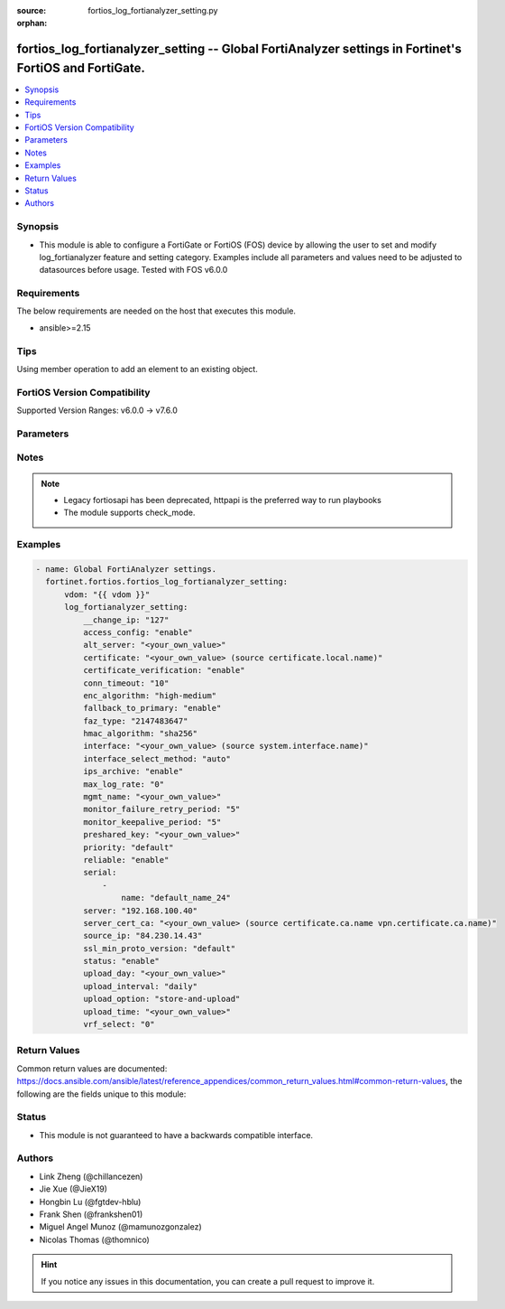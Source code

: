 :source: fortios_log_fortianalyzer_setting.py

:orphan:

.. fortios_log_fortianalyzer_setting:

fortios_log_fortianalyzer_setting -- Global FortiAnalyzer settings in Fortinet's FortiOS and FortiGate.
+++++++++++++++++++++++++++++++++++++++++++++++++++++++++++++++++++++++++++++++++++++++++++++++++++++++

.. versionadded:: 2.0.0

.. contents::
   :local:
   :depth: 1


Synopsis
--------
- This module is able to configure a FortiGate or FortiOS (FOS) device by allowing the user to set and modify log_fortianalyzer feature and setting category. Examples include all parameters and values need to be adjusted to datasources before usage. Tested with FOS v6.0.0



Requirements
------------
The below requirements are needed on the host that executes this module.

- ansible>=2.15


Tips
----
Using member operation to add an element to an existing object.

FortiOS Version Compatibility
-----------------------------
Supported Version Ranges: v6.0.0 -> v7.6.0


Parameters
----------


.. raw:: html

    <ul>
    <li> <span class="li-head">access_token</span> - Token-based authentication. Generated from GUI of Fortigate. <span class="li-normal">type: str</span> <span class="li-required">required: false</span> </li>
    <li> <span class="li-head">enable_log</span> - Enable/Disable logging for task. <span class="li-normal">type: bool</span> <span class="li-required">required: false</span> <span class="li-normal">default: False</span> </li>
    <li> <span class="li-head">vdom</span> - Virtual domain, among those defined previously. A vdom is a virtual instance of the FortiGate that can be configured and used as a different unit. <span class="li-normal">type: str</span> <span class="li-normal">default: root</span> </li>
    <li> <span class="li-head">member_path</span> - Member attribute path to operate on. <span class="li-normal">type: str</span> </li>
    <li> <span class="li-head">member_state</span> - Add or delete a member under specified attribute path. <span class="li-normal">type: str</span> <span class="li-normal">choices: present, absent</span> </li>
    <li> <span class="li-head">log_fortianalyzer_setting</span> - Global FortiAnalyzer settings. <span class="li-normal">type: dict</span>
 <a id='label0' href="javascript:ContentClick('label1', 'label0');" onmouseover="ContentPreview('label1');" onmouseout="ContentUnpreview('label1');" title="click to collapse or expand..."> more... </a>
 <div id="label1" style="display:none">
 <table border="1">
 <tr>
 <td></td><td colspan="1">Supported Version Ranges</td>
 </tr>
 <tr>
 <td>log_fortianalyzer_setting</td>
 <td><code class="docutils literal notranslate">v6.0.0 -> 7.6.0 </code></td>
 </tr>
 </table>
 </div>
 </li>
        <ul class="ul-self">
        <li> <span class="li-head">__change_ip</span> - Hidden attribute. <span class="li-normal">type: int</span>
 <a id='label2' href="javascript:ContentClick('label3', 'label2');" onmouseover="ContentPreview('label3');" onmouseout="ContentUnpreview('label3');" title="click to collapse or expand..."> more... </a>
 <div id="label3" style="display:none">
 <table border="1">
 <tr>
 <td></td>
 <td colspan="2">Supported Version Ranges</td>
 </tr>
 <tr>
 <td>__change_ip</td>
 <td><code class="docutils literal notranslate">v6.0.0 -> v6.0.11 </code></td>
 <td><code class="docutils literal notranslate">v6.2.3 -> v6.2.3 </code></td>
 </tr>
 </table>
 </div>
 </li>
        <li> <span class="li-head">access_config</span> - Enable/disable FortiAnalyzer access to configuration and data. <span class="li-normal">type: str</span> <span class="li-normal">choices: enable, disable</span>
 <a id='label4' href="javascript:ContentClick('label5', 'label4');" onmouseover="ContentPreview('label5');" onmouseout="ContentUnpreview('label5');" title="click to collapse or expand..."> more... </a>
 <div id="label5" style="display:none">
 <table border="1">
 <tr>
 <td></td>
 <td colspan="1">Supported Version Ranges</td>
 </tr>
 <tr>
 <td>access_config</td>
 <td><code class="docutils literal notranslate">v6.2.0 -> 7.6.0 </code></td>
 </tr>
 <tr>
 <td>[enable]</td>
 <td><code class="docutils literal notranslate">v6.2.0 -> 7.6.0</code></td>
 <tr>
 <td>[disable]</td>
 <td><code class="docutils literal notranslate">v6.2.0 -> 7.6.0</code></td>
 </table>
 </div>
 </li>
        <li> <span class="li-head">alt_server</span> - Alternate FortiAnalyzer. <span class="li-normal">type: str</span>
 <a id='label6' href="javascript:ContentClick('label7', 'label6');" onmouseover="ContentPreview('label7');" onmouseout="ContentUnpreview('label7');" title="click to collapse or expand..."> more... </a>
 <div id="label7" style="display:none">
 <table border="1">
 <tr>
 <td></td>
 <td colspan="1">Supported Version Ranges</td>
 </tr>
 <tr>
 <td>alt_server</td>
 <td><code class="docutils literal notranslate">v7.4.1 -> 7.6.0 </code></td>
 </tr>
 </table>
 </div>
 </li>
        <li> <span class="li-head">certificate</span> - Certificate used to communicate with FortiAnalyzer. Source certificate.local.name. <span class="li-normal">type: str</span>
 <a id='label8' href="javascript:ContentClick('label9', 'label8');" onmouseover="ContentPreview('label9');" onmouseout="ContentUnpreview('label9');" title="click to collapse or expand..."> more... </a>
 <div id="label9" style="display:none">
 <table border="1">
 <tr>
 <td></td>
 <td colspan="1">Supported Version Ranges</td>
 </tr>
 <tr>
 <td>certificate</td>
 <td><code class="docutils literal notranslate">v6.0.0 -> 7.6.0 </code></td>
 </tr>
 </table>
 </div>
 </li>
        <li> <span class="li-head">certificate_verification</span> - Enable/disable identity verification of FortiAnalyzer by use of certificate. <span class="li-normal">type: str</span> <span class="li-normal">choices: enable, disable</span>
 <a id='label10' href="javascript:ContentClick('label11', 'label10');" onmouseover="ContentPreview('label11');" onmouseout="ContentUnpreview('label11');" title="click to collapse or expand..."> more... </a>
 <div id="label11" style="display:none">
 <table border="1">
 <tr>
 <td></td>
 <td colspan="1">Supported Version Ranges</td>
 </tr>
 <tr>
 <td>certificate_verification</td>
 <td><code class="docutils literal notranslate">v6.2.0 -> 7.6.0 </code></td>
 </tr>
 <tr>
 <td>[enable]</td>
 <td><code class="docutils literal notranslate">v6.2.0 -> 7.6.0</code></td>
 <tr>
 <td>[disable]</td>
 <td><code class="docutils literal notranslate">v6.2.0 -> 7.6.0</code></td>
 </table>
 </div>
 </li>
        <li> <span class="li-head">conn_timeout</span> - FortiAnalyzer connection time-out in seconds (for status and log buffer). <span class="li-normal">type: int</span>
 <a id='label12' href="javascript:ContentClick('label13', 'label12');" onmouseover="ContentPreview('label13');" onmouseout="ContentUnpreview('label13');" title="click to collapse or expand..."> more... </a>
 <div id="label13" style="display:none">
 <table border="1">
 <tr>
 <td></td>
 <td colspan="1">Supported Version Ranges</td>
 </tr>
 <tr>
 <td>conn_timeout</td>
 <td><code class="docutils literal notranslate">v6.0.0 -> 7.6.0 </code></td>
 </tr>
 </table>
 </div>
 </li>
        <li> <span class="li-head">enc_algorithm</span> - Configure the level of SSL protection for secure communication with FortiAnalyzer. <span class="li-normal">type: str</span> <span class="li-normal">choices: high-medium, high, low</span>
 <a id='label14' href="javascript:ContentClick('label15', 'label14');" onmouseover="ContentPreview('label15');" onmouseout="ContentUnpreview('label15');" title="click to collapse or expand..."> more... </a>
 <div id="label15" style="display:none">
 <table border="1">
 <tr>
 <td></td>
 <td colspan="1">Supported Version Ranges</td>
 </tr>
 <tr>
 <td>enc_algorithm</td>
 <td><code class="docutils literal notranslate">v6.0.0 -> 7.6.0 </code></td>
 </tr>
 <tr>
 <td>[high-medium]</td>
 <td><code class="docutils literal notranslate">v6.0.0 -> 7.6.0</code></td>
 <tr>
 <td>[high]</td>
 <td><code class="docutils literal notranslate">v6.0.0 -> 7.6.0</code></td>
 <tr>
 <td>[low]</td>
 <td><code class="docutils literal notranslate">v6.0.0 -> 7.6.0</code></td>
 </table>
 </div>
 </li>
        <li> <span class="li-head">fallback_to_primary</span> - Enable/disable this FortiGate unit to fallback to the primary FortiAnalyzer when it is available. <span class="li-normal">type: str</span> <span class="li-normal">choices: enable, disable</span>
 <a id='label16' href="javascript:ContentClick('label17', 'label16');" onmouseover="ContentPreview('label17');" onmouseout="ContentUnpreview('label17');" title="click to collapse or expand..."> more... </a>
 <div id="label17" style="display:none">
 <table border="1">
 <tr>
 <td></td>
 <td colspan="1">Supported Version Ranges</td>
 </tr>
 <tr>
 <td>fallback_to_primary</td>
 <td><code class="docutils literal notranslate">v7.4.1 -> 7.6.0 </code></td>
 </tr>
 <tr>
 <td>[enable]</td>
 <td><code class="docutils literal notranslate">v7.4.1 -> 7.6.0</code></td>
 <tr>
 <td>[disable]</td>
 <td><code class="docutils literal notranslate">v7.4.1 -> 7.6.0</code></td>
 </table>
 </div>
 </li>
        <li> <span class="li-head">faz_type</span> - Hidden setting index of FortiAnalyzer. <span class="li-normal">type: int</span>
 <a id='label18' href="javascript:ContentClick('label19', 'label18');" onmouseover="ContentPreview('label19');" onmouseout="ContentUnpreview('label19');" title="click to collapse or expand..."> more... </a>
 <div id="label19" style="display:none">
 <table border="1">
 <tr>
 <td></td>
 <td colspan="2">Supported Version Ranges</td>
 </tr>
 <tr>
 <td>faz_type</td>
 <td><code class="docutils literal notranslate">v6.0.0 -> v6.0.11 </code></td>
 <td><code class="docutils literal notranslate">v6.2.3 -> v6.2.3 </code></td>
 </tr>
 </table>
 </div>
 </li>
        <li> <span class="li-head">hmac_algorithm</span> - OFTP login hash algorithm. <span class="li-normal">type: str</span> <span class="li-normal">choices: sha256, sha1</span>
 <a id='label20' href="javascript:ContentClick('label21', 'label20');" onmouseover="ContentPreview('label21');" onmouseout="ContentUnpreview('label21');" title="click to collapse or expand..."> more... </a>
 <div id="label21" style="display:none">
 <table border="1">
 <tr>
 <td></td>
 <td colspan="1">Supported Version Ranges</td>
 </tr>
 <tr>
 <td>hmac_algorithm</td>
 <td><code class="docutils literal notranslate">v6.0.0 -> 7.6.0 </code></td>
 </tr>
 <tr>
 <td>[sha256]</td>
 <td><code class="docutils literal notranslate">v6.0.0 -> 7.6.0</code></td>
 <tr>
 <td>[sha1]</td>
 <td><code class="docutils literal notranslate">v6.0.0 -> v7.4.0</code></td>
 </tr>
 </table>
 </div>
 </li>
        <li> <span class="li-head">interface</span> - Specify outgoing interface to reach server. Source system.interface.name. <span class="li-normal">type: str</span>
 <a id='label22' href="javascript:ContentClick('label23', 'label22');" onmouseover="ContentPreview('label23');" onmouseout="ContentUnpreview('label23');" title="click to collapse or expand..."> more... </a>
 <div id="label23" style="display:none">
 <table border="1">
 <tr>
 <td></td>
 <td colspan="2">Supported Version Ranges</td>
 </tr>
 <tr>
 <td>interface</td>
 <td><code class="docutils literal notranslate">v6.2.7 -> v6.4.0 </code></td>
 <td><code class="docutils literal notranslate">v6.4.4 -> 7.6.0 </code></td>
 </tr>
 </table>
 </div>
 </li>
        <li> <span class="li-head">interface_select_method</span> - Specify how to select outgoing interface to reach server. <span class="li-normal">type: str</span> <span class="li-normal">choices: auto, sdwan, specify</span>
 <a id='label24' href="javascript:ContentClick('label25', 'label24');" onmouseover="ContentPreview('label25');" onmouseout="ContentUnpreview('label25');" title="click to collapse or expand..."> more... </a>
 <div id="label25" style="display:none">
 <table border="1">
 <tr>
 <td></td>
 <td colspan="2">Supported Version Ranges</td>
 </tr>
 <tr>
 <td>interface_select_method</td>
 <td><code class="docutils literal notranslate">v6.2.7 -> v6.4.0 </code></td>
 <td><code class="docutils literal notranslate">v6.4.4 -> 7.6.0 </code></td>
 </tr>
 <tr>
 <td>[auto]</td>
 <td><code class="docutils literal notranslate">v6.2.7 -> v6.4.0</code></td>
 <tr>
 <td>[sdwan]</td>
 <td><code class="docutils literal notranslate">v6.2.7 -> v6.4.0</code></td>
 <tr>
 <td>[specify]</td>
 <td><code class="docutils literal notranslate">v6.2.7 -> v6.4.0</code></td>
 </table>
 </div>
 </li>
        <li> <span class="li-head">ips_archive</span> - Enable/disable IPS packet archive logging. <span class="li-normal">type: str</span> <span class="li-normal">choices: enable, disable</span>
 <a id='label26' href="javascript:ContentClick('label27', 'label26');" onmouseover="ContentPreview('label27');" onmouseout="ContentUnpreview('label27');" title="click to collapse or expand..."> more... </a>
 <div id="label27" style="display:none">
 <table border="1">
 <tr>
 <td></td>
 <td colspan="1">Supported Version Ranges</td>
 </tr>
 <tr>
 <td>ips_archive</td>
 <td><code class="docutils literal notranslate">v6.0.0 -> 7.6.0 </code></td>
 </tr>
 <tr>
 <td>[enable]</td>
 <td><code class="docutils literal notranslate">v6.0.0 -> 7.6.0</code></td>
 <tr>
 <td>[disable]</td>
 <td><code class="docutils literal notranslate">v6.0.0 -> 7.6.0</code></td>
 </table>
 </div>
 </li>
        <li> <span class="li-head">max_log_rate</span> - FortiAnalyzer maximum log rate in MBps (0 = unlimited). <span class="li-normal">type: int</span>
 <a id='label28' href="javascript:ContentClick('label29', 'label28');" onmouseover="ContentPreview('label29');" onmouseout="ContentUnpreview('label29');" title="click to collapse or expand..."> more... </a>
 <div id="label29" style="display:none">
 <table border="1">
 <tr>
 <td></td>
 <td colspan="1">Supported Version Ranges</td>
 </tr>
 <tr>
 <td>max_log_rate</td>
 <td><code class="docutils literal notranslate">v6.2.0 -> 7.6.0 </code></td>
 </tr>
 </table>
 </div>
 </li>
        <li> <span class="li-head">mgmt_name</span> - Hidden management name of FortiAnalyzer. <span class="li-normal">type: str</span>
 <a id='label30' href="javascript:ContentClick('label31', 'label30');" onmouseover="ContentPreview('label31');" onmouseout="ContentUnpreview('label31');" title="click to collapse or expand..."> more... </a>
 <div id="label31" style="display:none">
 <table border="1">
 <tr>
 <td></td>
 <td colspan="2">Supported Version Ranges</td>
 </tr>
 <tr>
 <td>mgmt_name</td>
 <td><code class="docutils literal notranslate">v6.0.0 -> v6.0.11 </code></td>
 <td><code class="docutils literal notranslate">v6.2.3 -> v6.2.3 </code></td>
 </tr>
 </table>
 </div>
 </li>
        <li> <span class="li-head">monitor_failure_retry_period</span> - Time between FortiAnalyzer connection retries in seconds (for status and log buffer). <span class="li-normal">type: int</span>
 <a id='label32' href="javascript:ContentClick('label33', 'label32');" onmouseover="ContentPreview('label33');" onmouseout="ContentUnpreview('label33');" title="click to collapse or expand..."> more... </a>
 <div id="label33" style="display:none">
 <table border="1">
 <tr>
 <td></td>
 <td colspan="1">Supported Version Ranges</td>
 </tr>
 <tr>
 <td>monitor_failure_retry_period</td>
 <td><code class="docutils literal notranslate">v6.0.0 -> 7.6.0 </code></td>
 </tr>
 </table>
 </div>
 </li>
        <li> <span class="li-head">monitor_keepalive_period</span> - Time between OFTP keepalives in seconds (for status and log buffer). <span class="li-normal">type: int</span>
 <a id='label34' href="javascript:ContentClick('label35', 'label34');" onmouseover="ContentPreview('label35');" onmouseout="ContentUnpreview('label35');" title="click to collapse or expand..."> more... </a>
 <div id="label35" style="display:none">
 <table border="1">
 <tr>
 <td></td>
 <td colspan="1">Supported Version Ranges</td>
 </tr>
 <tr>
 <td>monitor_keepalive_period</td>
 <td><code class="docutils literal notranslate">v6.0.0 -> 7.6.0 </code></td>
 </tr>
 </table>
 </div>
 </li>
        <li> <span class="li-head">preshared_key</span> - Preshared-key used for auto-authorization on FortiAnalyzer. <span class="li-normal">type: str</span>
 <a id='label36' href="javascript:ContentClick('label37', 'label36');" onmouseover="ContentPreview('label37');" onmouseout="ContentUnpreview('label37');" title="click to collapse or expand..."> more... </a>
 <div id="label37" style="display:none">
 <table border="1">
 <tr>
 <td></td>
 <td colspan="1">Supported Version Ranges</td>
 </tr>
 <tr>
 <td>preshared_key</td>
 <td><code class="docutils literal notranslate">v7.0.0 -> 7.6.0 </code></td>
 </tr>
 </table>
 </div>
 </li>
        <li> <span class="li-head">priority</span> - Set log transmission priority. <span class="li-normal">type: str</span> <span class="li-normal">choices: default, low</span>
 <a id='label38' href="javascript:ContentClick('label39', 'label38');" onmouseover="ContentPreview('label39');" onmouseout="ContentUnpreview('label39');" title="click to collapse or expand..."> more... </a>
 <div id="label39" style="display:none">
 <table border="1">
 <tr>
 <td></td>
 <td colspan="1">Supported Version Ranges</td>
 </tr>
 <tr>
 <td>priority</td>
 <td><code class="docutils literal notranslate">v6.2.0 -> 7.6.0 </code></td>
 </tr>
 <tr>
 <td>[default]</td>
 <td><code class="docutils literal notranslate">v6.2.0 -> 7.6.0</code></td>
 <tr>
 <td>[low]</td>
 <td><code class="docutils literal notranslate">v6.2.0 -> 7.6.0</code></td>
 </table>
 </div>
 </li>
        <li> <span class="li-head">reliable</span> - Enable/disable reliable logging to FortiAnalyzer. <span class="li-normal">type: str</span> <span class="li-normal">choices: enable, disable</span>
 <a id='label40' href="javascript:ContentClick('label41', 'label40');" onmouseover="ContentPreview('label41');" onmouseout="ContentUnpreview('label41');" title="click to collapse or expand..."> more... </a>
 <div id="label41" style="display:none">
 <table border="1">
 <tr>
 <td></td>
 <td colspan="1">Supported Version Ranges</td>
 </tr>
 <tr>
 <td>reliable</td>
 <td><code class="docutils literal notranslate">v6.0.0 -> 7.6.0 </code></td>
 </tr>
 <tr>
 <td>[enable]</td>
 <td><code class="docutils literal notranslate">v6.0.0 -> 7.6.0</code></td>
 <tr>
 <td>[disable]</td>
 <td><code class="docutils literal notranslate">v6.0.0 -> 7.6.0</code></td>
 </table>
 </div>
 </li>
        <li> <span class="li-head">serial</span> - Serial numbers of the FortiAnalyzer. <span class="li-normal">type: list</span> <span style="font-family:'Courier New'" class="li-required">member_path: serial:name</span>
 <a id='label42' href="javascript:ContentClick('label43', 'label42');" onmouseover="ContentPreview('label43');" onmouseout="ContentUnpreview('label43');" title="click to collapse or expand..."> more... </a>
 <div id="label43" style="display:none">
 <table border="1">
 <tr>
 <td></td><td colspan="1">Supported Version Ranges</td>
 </tr>
 <tr>
 <td>serial</td>
 <td><code class="docutils literal notranslate">v6.2.0 -> 7.6.0 </code></td>
 </tr>
 </table>
 </div>
 </li>
            <ul class="ul-self">
            <li> <span class="li-head">name</span> - Serial Number. <span class="li-normal">type: str</span> <span class="li-required">required: true</span>
 <a id='label44' href="javascript:ContentClick('label45', 'label44');" onmouseover="ContentPreview('label45');" onmouseout="ContentUnpreview('label45');" title="click to collapse or expand..."> more... </a>
 <div id="label45" style="display:none">
 <table border="1">
 <tr>
 <td></td>
 <td colspan="1">Supported Version Ranges</td>
 </tr>
 <tr>
 <td>name</td>
 <td><code class="docutils literal notranslate">v6.2.0 -> 7.6.0 </code></td>
 </tr>
 </table>
 </div>
 </li>
            </ul>
        <li> <span class="li-head">server</span> - The remote FortiAnalyzer. <span class="li-normal">type: str</span>
 <a id='label46' href="javascript:ContentClick('label47', 'label46');" onmouseover="ContentPreview('label47');" onmouseout="ContentUnpreview('label47');" title="click to collapse or expand..."> more... </a>
 <div id="label47" style="display:none">
 <table border="1">
 <tr>
 <td></td>
 <td colspan="1">Supported Version Ranges</td>
 </tr>
 <tr>
 <td>server</td>
 <td><code class="docutils literal notranslate">v6.0.0 -> 7.6.0 </code></td>
 </tr>
 </table>
 </div>
 </li>
        <li> <span class="li-head">server_cert_ca</span> - Mandatory CA on FortiGate in certificate chain of server. Source certificate.ca.name vpn.certificate.ca.name. <span class="li-normal">type: str</span>
 <a id='label48' href="javascript:ContentClick('label49', 'label48');" onmouseover="ContentPreview('label49');" onmouseout="ContentUnpreview('label49');" title="click to collapse or expand..."> more... </a>
 <div id="label49" style="display:none">
 <table border="1">
 <tr>
 <td></td>
 <td colspan="1">Supported Version Ranges</td>
 </tr>
 <tr>
 <td>server_cert_ca</td>
 <td><code class="docutils literal notranslate">v7.4.2 -> 7.6.0 </code></td>
 </tr>
 </table>
 </div>
 </li>
        <li> <span class="li-head">source_ip</span> - Source IPv4 or IPv6 address used to communicate with FortiAnalyzer. <span class="li-normal">type: str</span>
 <a id='label50' href="javascript:ContentClick('label51', 'label50');" onmouseover="ContentPreview('label51');" onmouseout="ContentUnpreview('label51');" title="click to collapse or expand..."> more... </a>
 <div id="label51" style="display:none">
 <table border="1">
 <tr>
 <td></td>
 <td colspan="1">Supported Version Ranges</td>
 </tr>
 <tr>
 <td>source_ip</td>
 <td><code class="docutils literal notranslate">v6.0.0 -> 7.6.0 </code></td>
 </tr>
 </table>
 </div>
 </li>
        <li> <span class="li-head">ssl_min_proto_version</span> - Minimum supported protocol version for SSL/TLS connections . <span class="li-normal">type: str</span> <span class="li-normal">choices: default, SSLv3, TLSv1, TLSv1-1, TLSv1-2, TLSv1-3</span>
 <a id='label52' href="javascript:ContentClick('label53', 'label52');" onmouseover="ContentPreview('label53');" onmouseout="ContentUnpreview('label53');" title="click to collapse or expand..."> more... </a>
 <div id="label53" style="display:none">
 <table border="1">
 <tr>
 <td></td>
 <td colspan="1">Supported Version Ranges</td>
 </tr>
 <tr>
 <td>ssl_min_proto_version</td>
 <td><code class="docutils literal notranslate">v6.0.0 -> 7.6.0 </code></td>
 </tr>
 <tr>
 <td>[default]</td>
 <td><code class="docutils literal notranslate">v6.0.0 -> 7.6.0</code></td>
 <tr>
 <td>[SSLv3]</td>
 <td><code class="docutils literal notranslate">v6.0.0 -> 7.6.0</code></td>
 <tr>
 <td>[TLSv1]</td>
 <td><code class="docutils literal notranslate">v6.0.0 -> 7.6.0</code></td>
 <tr>
 <td>[TLSv1-1]</td>
 <td><code class="docutils literal notranslate">v6.0.0 -> 7.6.0</code></td>
 <tr>
 <td>[TLSv1-2]</td>
 <td><code class="docutils literal notranslate">v6.0.0 -> 7.6.0</code></td>
 <tr>
 <td>[TLSv1-3]</td>
 <td><code class="docutils literal notranslate">v7.2.0 -> 7.6.0</code></td>
 </tr>
 </table>
 </div>
 </li>
        <li> <span class="li-head">status</span> - Enable/disable logging to FortiAnalyzer. <span class="li-normal">type: str</span> <span class="li-normal">choices: enable, disable</span>
 <a id='label54' href="javascript:ContentClick('label55', 'label54');" onmouseover="ContentPreview('label55');" onmouseout="ContentUnpreview('label55');" title="click to collapse or expand..."> more... </a>
 <div id="label55" style="display:none">
 <table border="1">
 <tr>
 <td></td>
 <td colspan="1">Supported Version Ranges</td>
 </tr>
 <tr>
 <td>status</td>
 <td><code class="docutils literal notranslate">v6.0.0 -> 7.6.0 </code></td>
 </tr>
 <tr>
 <td>[enable]</td>
 <td><code class="docutils literal notranslate">v6.0.0 -> 7.6.0</code></td>
 <tr>
 <td>[disable]</td>
 <td><code class="docutils literal notranslate">v6.0.0 -> 7.6.0</code></td>
 </table>
 </div>
 </li>
        <li> <span class="li-head">upload_day</span> - Day of week (month) to upload logs. <span class="li-normal">type: str</span>
 <a id='label56' href="javascript:ContentClick('label57', 'label56');" onmouseover="ContentPreview('label57');" onmouseout="ContentUnpreview('label57');" title="click to collapse or expand..."> more... </a>
 <div id="label57" style="display:none">
 <table border="1">
 <tr>
 <td></td>
 <td colspan="1">Supported Version Ranges</td>
 </tr>
 <tr>
 <td>upload_day</td>
 <td><code class="docutils literal notranslate">v6.0.0 -> 7.6.0 </code></td>
 </tr>
 </table>
 </div>
 </li>
        <li> <span class="li-head">upload_interval</span> - Frequency to upload log files to FortiAnalyzer. <span class="li-normal">type: str</span> <span class="li-normal">choices: daily, weekly, monthly</span>
 <a id='label58' href="javascript:ContentClick('label59', 'label58');" onmouseover="ContentPreview('label59');" onmouseout="ContentUnpreview('label59');" title="click to collapse or expand..."> more... </a>
 <div id="label59" style="display:none">
 <table border="1">
 <tr>
 <td></td>
 <td colspan="1">Supported Version Ranges</td>
 </tr>
 <tr>
 <td>upload_interval</td>
 <td><code class="docutils literal notranslate">v6.0.0 -> 7.6.0 </code></td>
 </tr>
 <tr>
 <td>[daily]</td>
 <td><code class="docutils literal notranslate">v6.0.0 -> 7.6.0</code></td>
 <tr>
 <td>[weekly]</td>
 <td><code class="docutils literal notranslate">v6.0.0 -> 7.6.0</code></td>
 <tr>
 <td>[monthly]</td>
 <td><code class="docutils literal notranslate">v6.0.0 -> 7.6.0</code></td>
 </table>
 </div>
 </li>
        <li> <span class="li-head">upload_option</span> - Enable/disable logging to hard disk and then uploading to FortiAnalyzer. <span class="li-normal">type: str</span> <span class="li-normal">choices: store-and-upload, realtime, 1-minute, 5-minute</span>
 <a id='label60' href="javascript:ContentClick('label61', 'label60');" onmouseover="ContentPreview('label61');" onmouseout="ContentUnpreview('label61');" title="click to collapse or expand..."> more... </a>
 <div id="label61" style="display:none">
 <table border="1">
 <tr>
 <td></td>
 <td colspan="1">Supported Version Ranges</td>
 </tr>
 <tr>
 <td>upload_option</td>
 <td><code class="docutils literal notranslate">v6.0.0 -> 7.6.0 </code></td>
 </tr>
 <tr>
 <td>[store-and-upload]</td>
 <td><code class="docutils literal notranslate">v6.0.0 -> 7.6.0</code></td>
 <tr>
 <td>[realtime]</td>
 <td><code class="docutils literal notranslate">v6.0.0 -> 7.6.0</code></td>
 <tr>
 <td>[1-minute]</td>
 <td><code class="docutils literal notranslate">v6.0.0 -> 7.6.0</code></td>
 <tr>
 <td>[5-minute]</td>
 <td><code class="docutils literal notranslate">v6.0.0 -> 7.6.0</code></td>
 </table>
 </div>
 </li>
        <li> <span class="li-head">upload_time</span> - Time to upload logs (hh:mm). <span class="li-normal">type: str</span>
 <a id='label62' href="javascript:ContentClick('label63', 'label62');" onmouseover="ContentPreview('label63');" onmouseout="ContentUnpreview('label63');" title="click to collapse or expand..."> more... </a>
 <div id="label63" style="display:none">
 <table border="1">
 <tr>
 <td></td>
 <td colspan="1">Supported Version Ranges</td>
 </tr>
 <tr>
 <td>upload_time</td>
 <td><code class="docutils literal notranslate">v6.0.0 -> 7.6.0 </code></td>
 </tr>
 </table>
 </div>
 </li>
        <li> <span class="li-head">vrf_select</span> - VRF ID used for connection to server. <span class="li-normal">type: int</span>
 <a id='label64' href="javascript:ContentClick('label65', 'label64');" onmouseover="ContentPreview('label65');" onmouseout="ContentUnpreview('label65');" title="click to collapse or expand..."> more... </a>
 <div id="label65" style="display:none">
 <table border="1">
 <tr>
 <td></td>
 <td colspan="0">Supported Version Ranges</td>
 </tr>
 <tr>
 <td>vrf_select</td>
 </tr>
 </table>
 </div>
 </li>
        </ul>
    </ul>


Notes
-----

.. note::

   - Legacy fortiosapi has been deprecated, httpapi is the preferred way to run playbooks

   - The module supports check_mode.



Examples
--------

.. code-block:: yaml+jinja
    
    - name: Global FortiAnalyzer settings.
      fortinet.fortios.fortios_log_fortianalyzer_setting:
          vdom: "{{ vdom }}"
          log_fortianalyzer_setting:
              __change_ip: "127"
              access_config: "enable"
              alt_server: "<your_own_value>"
              certificate: "<your_own_value> (source certificate.local.name)"
              certificate_verification: "enable"
              conn_timeout: "10"
              enc_algorithm: "high-medium"
              fallback_to_primary: "enable"
              faz_type: "2147483647"
              hmac_algorithm: "sha256"
              interface: "<your_own_value> (source system.interface.name)"
              interface_select_method: "auto"
              ips_archive: "enable"
              max_log_rate: "0"
              mgmt_name: "<your_own_value>"
              monitor_failure_retry_period: "5"
              monitor_keepalive_period: "5"
              preshared_key: "<your_own_value>"
              priority: "default"
              reliable: "enable"
              serial:
                  -
                      name: "default_name_24"
              server: "192.168.100.40"
              server_cert_ca: "<your_own_value> (source certificate.ca.name vpn.certificate.ca.name)"
              source_ip: "84.230.14.43"
              ssl_min_proto_version: "default"
              status: "enable"
              upload_day: "<your_own_value>"
              upload_interval: "daily"
              upload_option: "store-and-upload"
              upload_time: "<your_own_value>"
              vrf_select: "0"


Return Values
-------------
Common return values are documented: https://docs.ansible.com/ansible/latest/reference_appendices/common_return_values.html#common-return-values, the following are the fields unique to this module:

.. raw:: html

    <ul>

    <li> <span class="li-return">build</span> - Build number of the fortigate image <span class="li-normal">returned: always</span> <span class="li-normal">type: str</span> <span class="li-normal">sample: 1547</span></li>
    <li> <span class="li-return">http_method</span> - Last method used to provision the content into FortiGate <span class="li-normal">returned: always</span> <span class="li-normal">type: str</span> <span class="li-normal">sample: PUT</span></li>
    <li> <span class="li-return">http_status</span> - Last result given by FortiGate on last operation applied <span class="li-normal">returned: always</span> <span class="li-normal">type: str</span> <span class="li-normal">sample: 200</span></li>
    <li> <span class="li-return">mkey</span> - Master key (id) used in the last call to FortiGate <span class="li-normal">returned: success</span> <span class="li-normal">type: str</span> <span class="li-normal">sample: id</span></li>
    <li> <span class="li-return">name</span> - Name of the table used to fulfill the request <span class="li-normal">returned: always</span> <span class="li-normal">type: str</span> <span class="li-normal">sample: urlfilter</span></li>
    <li> <span class="li-return">path</span> - Path of the table used to fulfill the request <span class="li-normal">returned: always</span> <span class="li-normal">type: str</span> <span class="li-normal">sample: webfilter</span></li>
    <li> <span class="li-return">revision</span> - Internal revision number <span class="li-normal">returned: always</span> <span class="li-normal">type: str</span> <span class="li-normal">sample: 17.0.2.10658</span></li>
    <li> <span class="li-return">serial</span> - Serial number of the unit <span class="li-normal">returned: always</span> <span class="li-normal">type: str</span> <span class="li-normal">sample: FGVMEVYYQT3AB5352</span></li>
    <li> <span class="li-return">status</span> - Indication of the operation's result <span class="li-normal">returned: always</span> <span class="li-normal">type: str</span> <span class="li-normal">sample: success</span></li>
    <li> <span class="li-return">vdom</span> - Virtual domain used <span class="li-normal">returned: always</span> <span class="li-normal">type: str</span> <span class="li-normal">sample: root</span></li>
    <li> <span class="li-return">version</span> - Version of the FortiGate <span class="li-normal">returned: always</span> <span class="li-normal">type: str</span> <span class="li-normal">sample: v5.6.3</span></li>
    </ul>

Status
------

- This module is not guaranteed to have a backwards compatible interface.


Authors
-------

- Link Zheng (@chillancezen)
- Jie Xue (@JieX19)
- Hongbin Lu (@fgtdev-hblu)
- Frank Shen (@frankshen01)
- Miguel Angel Munoz (@mamunozgonzalez)
- Nicolas Thomas (@thomnico)


.. hint::
    If you notice any issues in this documentation, you can create a pull request to improve it.
